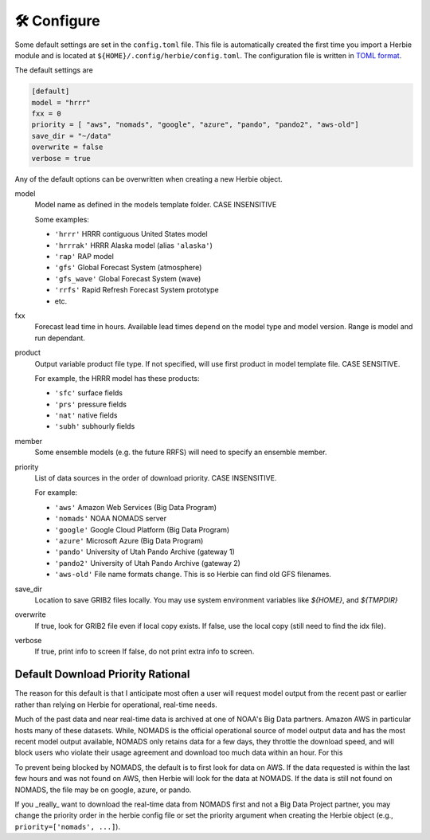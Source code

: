 ==============
🛠 Configure
==============

Some default settings are set in the ``config.toml`` file. This file is automatically created the first time you import a Herbie module and is located at ``${HOME}/.config/herbie/config.toml``. The configuration file is written in `TOML format <https://toml.io/en/>`_.

The default settings are 

.. code-block::

    [default]
    model = "hrrr"
    fxx = 0
    priority = [ "aws", "nomads", "google", "azure", "pando", "pando2", "aws-old"]
    save_dir = "~/data"
    overwrite = false
    verbose = true

Any of the default options can be overwritten when creating a new Herbie object.

model
    Model name as defined in the models template folder. CASE INSENSITIVE 
        
    Some examples:
    
    - ``'hrrr'`` HRRR contiguous United States model
    - ``'hrrrak'`` HRRR Alaska model (alias ``'alaska'``)
    - ``'rap'`` RAP model
    - ``'gfs'`` Global Forecast System (atmosphere)
    - ``'gfs_wave'`` Global Forecast System (wave)
    - ``'rrfs'`` Rapid Refresh Forecast System prototype
    - etc.
    
fxx
    Forecast lead time in hours. Available lead times depend on
    the model type and model version. Range is model and run 
    dependant.
    
product
    Output variable product file type. If not specified, will 
    use first product in model template file. CASE SENSITIVE.
    
    For example, the HRRR model has these products:

    - ``'sfc'`` surface fields
    - ``'prs'`` pressure fields
    - ``'nat'`` native fields
    - ``'subh'`` subhourly fields

member
    Some ensemble models (e.g. the future RRFS) will need to 
    specify an ensemble member.

priority
    List of data sources in the order of download priority. CASE INSENSITIVE. 
    
    For example:

    - ``'aws'`` Amazon Web Services (Big Data Program)
    - ``'nomads'`` NOAA NOMADS server
    - ``'google'`` Google Cloud Platform (Big Data Program)
    - ``'azure'`` Microsoft Azure (Big Data Program)
    - ``'pando'`` University of Utah Pando Archive (gateway 1)
    - ``'pando2'`` University of Utah Pando Archive (gateway 2)
    - ``'aws-old'`` File name formats change. This is so Herbie can find old GFS filenames.

save_dir
    Location to save GRIB2 files locally. You may use system environment variables like *${HOME}*, and *${TMPDIR}*

overwrite
    If true, look for GRIB2 file even if local copy exists.
    If false, use the local copy (still need to find the idx file).

verbose
    If true, print info to screen
    If false, do not print extra info to screen.

Default Download Priority Rational
----------------------------------
The reason for this default is that I anticipate most often a user will request model output from the recent past or earlier rather than relying on Herbie for operational, real-time needs.

Much of the past data and near real-time data is archived at one of NOAA's Big Data partners. Amazon AWS in particular hosts many of these datasets. While, NOMADS is the official operational source of model output data and has the most recent model output available, NOMADS only retains data for a few days, they throttle the download speed, and will block users who violate their usage agreement and download too much data within an hour. For this 

To prevent being blocked by NOMADS, the default is to first look for data on AWS. If the data requested is within the last few hours and was not found on AWS, then Herbie will look for the data at NOMADS. If the data is still not found on NOMADS, the file may be on google, azure, or pando. 

If you _really_ want to download the real-time data from NOMADS first and not a Big Data Project partner, you may change the priority order in the herbie config file or set the priority argument when creating the Herbie object (e.g., ``priority=['nomads', ...]``).
